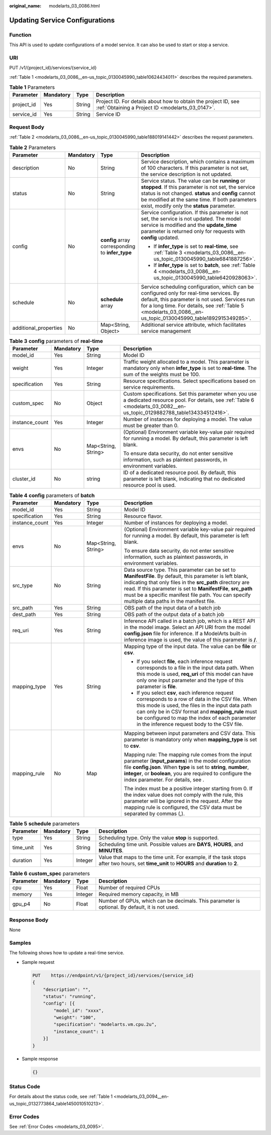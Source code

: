:original_name: modelarts_03_0086.html

.. _modelarts_03_0086:

Updating Service Configurations
===============================

Function
--------

This API is used to update configurations of a model service. It can also be used to start or stop a service.

URI
---

PUT /v1/{project_id}/services/{service_id}

:ref:`Table 1 <modelarts_03_0086__en-us_topic_0130045990_table10624434011>` describes the required parameters.

.. _modelarts_03_0086__en-us_topic_0130045990_table10624434011:

.. table:: **Table 1** Parameters

   +------------+-----------+--------+--------------------------------------------------------------------------------------------------------------------+
   | Parameter  | Mandatory | Type   | Description                                                                                                        |
   +============+===========+========+====================================================================================================================+
   | project_id | Yes       | String | Project ID. For details about how to obtain the project ID, see :ref:`Obtaining a Project ID <modelarts_03_0147>`. |
   +------------+-----------+--------+--------------------------------------------------------------------------------------------------------------------+
   | service_id | Yes       | String | Service ID                                                                                                         |
   +------------+-----------+--------+--------------------------------------------------------------------------------------------------------------------+

Request Body
------------

:ref:`Table 2 <modelarts_03_0086__en-us_topic_0130045990_table188019141442>` describes the request parameters.

.. _modelarts_03_0086__en-us_topic_0130045990_table188019141442:

.. table:: **Table 2** Parameters

   +-----------------------+-----------------+--------------------------------------------------+--------------------------------------------------------------------------------------------------------------------------------------------------------------------------------------------------------------------------------------------------------------+
   | Parameter             | Mandatory       | Type                                             | Description                                                                                                                                                                                                                                                  |
   +=======================+=================+==================================================+==============================================================================================================================================================================================================================================================+
   | description           | No              | String                                           | Service description, which contains a maximum of 100 characters. If this parameter is not set, the service description is not updated.                                                                                                                       |
   +-----------------------+-----------------+--------------------------------------------------+--------------------------------------------------------------------------------------------------------------------------------------------------------------------------------------------------------------------------------------------------------------+
   | status                | No              | String                                           | Service status. The value can be **running** or **stopped**. If this parameter is not set, the service status is not changed. **status** and **config** cannot be modified at the same time. If both parameters exist, modify only the **status** parameter. |
   +-----------------------+-----------------+--------------------------------------------------+--------------------------------------------------------------------------------------------------------------------------------------------------------------------------------------------------------------------------------------------------------------+
   | config                | No              | **config** array corresponding to **infer_type** | Service configuration. If this parameter is not set, the service is not updated. The model service is modified and the **update_time** parameter is returned only for requests with **config** updated.                                                      |
   |                       |                 |                                                  |                                                                                                                                                                                                                                                              |
   |                       |                 |                                                  | -  If **infer_type** is set to **real-time**, see :ref:`Table 3 <modelarts_03_0086__en-us_topic_0130045990_table6841887256>`.                                                                                                                                |
   |                       |                 |                                                  | -  If **infer_type** is set to **batch**, see :ref:`Table 4 <modelarts_03_0086__en-us_topic_0130045990_table6420928063>`.                                                                                                                                    |
   +-----------------------+-----------------+--------------------------------------------------+--------------------------------------------------------------------------------------------------------------------------------------------------------------------------------------------------------------------------------------------------------------+
   | schedule              | No              | **schedule** array                               | Service scheduling configuration, which can be configured only for real-time services. By default, this parameter is not used. Services run for a long time. For details, see :ref:`Table 5 <modelarts_03_0086__en-us_topic_0130045990_table1892915349285>`. |
   +-----------------------+-----------------+--------------------------------------------------+--------------------------------------------------------------------------------------------------------------------------------------------------------------------------------------------------------------------------------------------------------------+
   | additional_properties | No              | Map<String, Object>                              | Additional service attribute, which facilitates service management                                                                                                                                                                                           |
   +-----------------------+-----------------+--------------------------------------------------+--------------------------------------------------------------------------------------------------------------------------------------------------------------------------------------------------------------------------------------------------------------+

.. _modelarts_03_0086__en-us_topic_0130045990_table6841887256:

.. table:: **Table 3** **config** parameters of **real-time**

   +-----------------+-----------------+---------------------+----------------------------------------------------------------------------------------------------------------------------------------------------------------------------------+
   | Parameter       | Mandatory       | Type                | Description                                                                                                                                                                      |
   +=================+=================+=====================+==================================================================================================================================================================================+
   | model_id        | Yes             | String              | Model ID                                                                                                                                                                         |
   +-----------------+-----------------+---------------------+----------------------------------------------------------------------------------------------------------------------------------------------------------------------------------+
   | weight          | Yes             | Integer             | Traffic weight allocated to a model. This parameter is mandatory only when **infer_type** is set to **real-time**. The sum of the weights must be 100.                           |
   +-----------------+-----------------+---------------------+----------------------------------------------------------------------------------------------------------------------------------------------------------------------------------+
   | specification   | Yes             | String              | Resource specifications. Select specifications based on service requirements.                                                                                                    |
   +-----------------+-----------------+---------------------+----------------------------------------------------------------------------------------------------------------------------------------------------------------------------------+
   | custom_spec     | No              | Object              | Custom specifications. Set this parameter when you use a dedicated resource pool. For details, see :ref:`Table 6 <modelarts_03_0082__en-us_topic_0129882788_table134334512416>`. |
   +-----------------+-----------------+---------------------+----------------------------------------------------------------------------------------------------------------------------------------------------------------------------------+
   | instance_count  | Yes             | Integer             | Number of instances for deploying a model. The value must be greater than 0.                                                                                                     |
   +-----------------+-----------------+---------------------+----------------------------------------------------------------------------------------------------------------------------------------------------------------------------------+
   | envs            | No              | Map<String, String> | (Optional) Environment variable key-value pair required for running a model. By default, this parameter is left blank.                                                           |
   |                 |                 |                     |                                                                                                                                                                                  |
   |                 |                 |                     | To ensure data security, do not enter sensitive information, such as plaintext passwords, in environment variables.                                                              |
   +-----------------+-----------------+---------------------+----------------------------------------------------------------------------------------------------------------------------------------------------------------------------------+
   | cluster_id      | No              | string              | ID of a dedicated resource pool. By default, this parameter is left blank, indicating that no dedicated resource pool is used.                                                   |
   +-----------------+-----------------+---------------------+----------------------------------------------------------------------------------------------------------------------------------------------------------------------------------+

.. _modelarts_03_0086__en-us_topic_0130045990_table6420928063:

.. table:: **Table 4** **config** parameters of **batch**

   +-----------------+-----------------+---------------------+-------------------------------------------------------------------------------------------------------------------------------------------------------------------------------------------------------------------------------------------------------------------------------------------------------------------------------------------+
   | Parameter       | Mandatory       | Type                | Description                                                                                                                                                                                                                                                                                                                               |
   +=================+=================+=====================+===========================================================================================================================================================================================================================================================================================================================================+
   | model_id        | Yes             | String              | Model ID                                                                                                                                                                                                                                                                                                                                  |
   +-----------------+-----------------+---------------------+-------------------------------------------------------------------------------------------------------------------------------------------------------------------------------------------------------------------------------------------------------------------------------------------------------------------------------------------+
   | specification   | Yes             | String              | Resource flavor.                                                                                                                                                                                                                                                                                                                          |
   +-----------------+-----------------+---------------------+-------------------------------------------------------------------------------------------------------------------------------------------------------------------------------------------------------------------------------------------------------------------------------------------------------------------------------------------+
   | instance_count  | Yes             | Integer             | Number of instances for deploying a model.                                                                                                                                                                                                                                                                                                |
   +-----------------+-----------------+---------------------+-------------------------------------------------------------------------------------------------------------------------------------------------------------------------------------------------------------------------------------------------------------------------------------------------------------------------------------------+
   | envs            | No              | Map<String, String> | (Optional) Environment variable key-value pair required for running a model. By default, this parameter is left blank.                                                                                                                                                                                                                    |
   |                 |                 |                     |                                                                                                                                                                                                                                                                                                                                           |
   |                 |                 |                     | To ensure data security, do not enter sensitive information, such as plaintext passwords, in environment variables.                                                                                                                                                                                                                       |
   +-----------------+-----------------+---------------------+-------------------------------------------------------------------------------------------------------------------------------------------------------------------------------------------------------------------------------------------------------------------------------------------------------------------------------------------+
   | src_type        | No              | String              | Data source type. This parameter can be set to **ManifestFile**. By default, this parameter is left blank, indicating that only files in the **src_path** directory are read. If this parameter is set to **ManifestFile**, **src_path** must be a specific manifest file path. You can specify multiple data paths in the manifest file. |
   +-----------------+-----------------+---------------------+-------------------------------------------------------------------------------------------------------------------------------------------------------------------------------------------------------------------------------------------------------------------------------------------------------------------------------------------+
   | src_path        | Yes             | String              | OBS path of the input data of a batch job                                                                                                                                                                                                                                                                                                 |
   +-----------------+-----------------+---------------------+-------------------------------------------------------------------------------------------------------------------------------------------------------------------------------------------------------------------------------------------------------------------------------------------------------------------------------------------+
   | dest_path       | Yes             | String              | OBS path of the output data of a batch job                                                                                                                                                                                                                                                                                                |
   +-----------------+-----------------+---------------------+-------------------------------------------------------------------------------------------------------------------------------------------------------------------------------------------------------------------------------------------------------------------------------------------------------------------------------------------+
   | req_uri         | Yes             | String              | Inference API called in a batch job, which is a REST API in the model image. Select an API URI from the model **config.json** file for inference. If a ModelArts built-in inference image is used, the value of this parameter is **/**.                                                                                                  |
   +-----------------+-----------------+---------------------+-------------------------------------------------------------------------------------------------------------------------------------------------------------------------------------------------------------------------------------------------------------------------------------------------------------------------------------------+
   | mapping_type    | Yes             | String              | Mapping type of the input data. The value can be **file** or **csv**.                                                                                                                                                                                                                                                                     |
   |                 |                 |                     |                                                                                                                                                                                                                                                                                                                                           |
   |                 |                 |                     | -  If you select **file**, each inference request corresponds to a file in the input data path. When this mode is used, **req_uri** of this model can have only one input parameter and the type of this parameter is **file**.                                                                                                           |
   |                 |                 |                     | -  If you select **csv**, each inference request corresponds to a row of data in the CSV file. When this mode is used, the files in the input data path can only be in CSV format and **mapping_rule** must be configured to map the index of each parameter in the inference request body to the CSV file.                               |
   +-----------------+-----------------+---------------------+-------------------------------------------------------------------------------------------------------------------------------------------------------------------------------------------------------------------------------------------------------------------------------------------------------------------------------------------+
   | mapping_rule    | No              | Map                 | Mapping between input parameters and CSV data. This parameter is mandatory only when **mapping_type** is set to **csv**.                                                                                                                                                                                                                  |
   |                 |                 |                     |                                                                                                                                                                                                                                                                                                                                           |
   |                 |                 |                     | Mapping rule: The mapping rule comes from the input parameter (**input_params**) in the model configuration file **config.json**. When **type** is set to **string**, **number**, **integer**, or **boolean**, you are required to configure the index parameter. For details, see .                                                      |
   |                 |                 |                     |                                                                                                                                                                                                                                                                                                                                           |
   |                 |                 |                     | The index must be a positive integer starting from 0. If the index value does not comply with the rule, this parameter will be ignored in the request. After the mapping rule is configured, the CSV data must be separated by commas (,).                                                                                                |
   +-----------------+-----------------+---------------------+-------------------------------------------------------------------------------------------------------------------------------------------------------------------------------------------------------------------------------------------------------------------------------------------------------------------------------------------+

.. _modelarts_03_0086__en-us_topic_0130045990_table1892915349285:

.. table:: **Table 5** **schedule** parameters

   +-----------+-----------+---------+---------------------------------------------------------------------------------------------------------------------------------------------+
   | Parameter | Mandatory | Type    | Description                                                                                                                                 |
   +===========+===========+=========+=============================================================================================================================================+
   | type      | Yes       | String  | Scheduling type. Only the value **stop** is supported.                                                                                      |
   +-----------+-----------+---------+---------------------------------------------------------------------------------------------------------------------------------------------+
   | time_unit | Yes       | String  | Scheduling time unit. Possible values are **DAYS**, **HOURS**, and **MINUTES**.                                                             |
   +-----------+-----------+---------+---------------------------------------------------------------------------------------------------------------------------------------------+
   | duration  | Yes       | Integer | Value that maps to the time unit. For example, if the task stops after two hours, set **time_unit** to **HOURS** and **duration** to **2**. |
   +-----------+-----------+---------+---------------------------------------------------------------------------------------------------------------------------------------------+

.. table:: **Table 6** **custom_spec** parameters

   +-----------+-----------+---------+------------------------------------------------------------------------------------------------+
   | Parameter | Mandatory | Type    | Description                                                                                    |
   +===========+===========+=========+================================================================================================+
   | cpu       | Yes       | Float   | Number of required CPUs                                                                        |
   +-----------+-----------+---------+------------------------------------------------------------------------------------------------+
   | memory    | Yes       | Integer | Required memory capacity, in MB                                                                |
   +-----------+-----------+---------+------------------------------------------------------------------------------------------------+
   | gpu_p4    | No        | Float   | Number of GPUs, which can be decimals. This parameter is optional. By default, it is not used. |
   +-----------+-----------+---------+------------------------------------------------------------------------------------------------+

Response Body
-------------

None

Samples
-------

The following shows how to update a real-time service.

-  Sample request

   .. code-block:: text

      PUT    https://endpoint/v1/{project_id}/services/{service_id}
      {
          "description": "",
          "status": "running",
          "config": [{
              "model_id": "xxxx",
              "weight": "100",
              "specification": "modelarts.vm.cpu.2u",
              "instance_count": 1
          }]
      }

-  Sample response

   .. code-block::

      {}

Status Code
-----------

For details about the status code, see :ref:`Table 1 <modelarts_03_0094__en-us_topic_0132773864_table1450010510213>`.

Error Codes
-----------

See :ref:`Error Codes <modelarts_03_0095>`.
